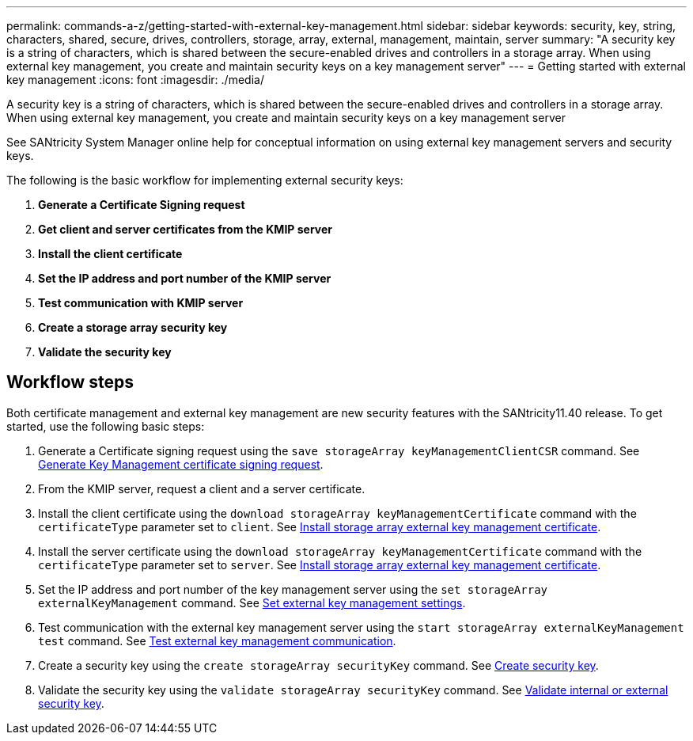 ---
permalink: commands-a-z/getting-started-with-external-key-management.html
sidebar: sidebar
keywords: security, key, string, characters, shared, secure, drives, controllers, storage, array, external, management, maintain, server
summary: "A security key is a string of characters, which is shared between the secure-enabled drives and controllers in a storage array. When using external key management, you create and maintain security keys on a key management server"
---
= Getting started with external key management
:icons: font
:imagesdir: ./media/

[.lead]
A security key is a string of characters, which is shared between the secure-enabled drives and controllers in a storage array. When using external key management, you create and maintain security keys on a key management server

See SANtricity System Manager online help for conceptual information on using external key management servers and security keys.

The following is the basic workflow for implementing external security keys:

. *Generate a Certificate Signing request*
. *Get client and server certificates from the KMIP server*
. *Install the client certificate*
. *Set the IP address and port number of the KMIP server*
. *Test communication with KMIP server*
. *Create a storage array security key*
. *Validate the security key*

== Workflow steps

Both certificate management and external key management are new security features with the SANtricity11.40 release. To get started, use the following basic steps:

. Generate a Certificate signing request using the `save storageArray keyManagementClientCSR` command. See xref:save-storagearray-keymanagementclientcsr.adoc[Generate Key Management certificate signing request].
. From the KMIP server, request a client and a server certificate.
. Install the client certificate using the `download storageArray keyManagementCertificate` command with the `certificateType` parameter set to `client`. See xref:download-storagearray-keymanagementcertificate.adoc[Install storage array external key management certificate].
. Install the server certificate using the `download storageArray keyManagementCertificate` command with the `certificateType` parameter set to `server`. See xref:download-storagearray-keymanagementcertificate.adoc[Install storage array external key management certificate].
. Set the IP address and port number of the key management server using the `set storageArray externalKeyManagement` command. See xref:set-storagearray-externalkeymanagement.adoc[Set external key management settings].
. Test communication with the external key management server using the `start storageArray externalKeyManagement test` command. See xref:start-storagearray-externalkeymanagement-test.adoc[Test external key management communication].
. Create a security key using the `create storageArray securityKey` command. See xref:create-storagearray-securitykey.adoc[Create security key].
. Validate the security key using the `validate storageArray securityKey` command. See xref:validate-storagearray-securitykey.adoc[Validate internal or external security key].
